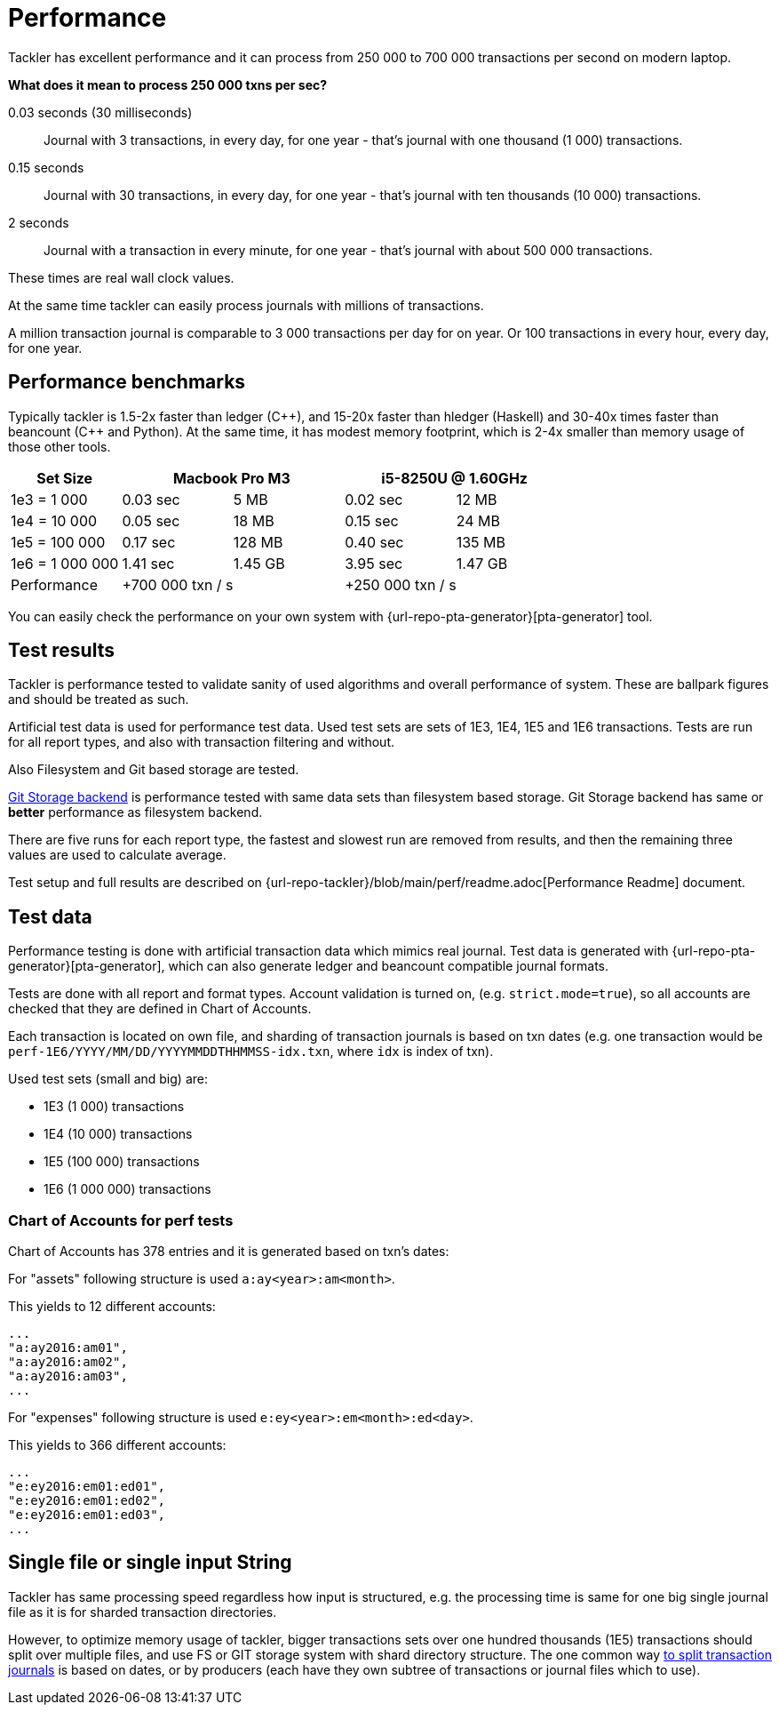 = Performance

Tackler has excellent performance and it can process
from 250 000 to 700 000 transactions per second on modern laptop.

**What does it mean to process 250 000 txns per sec?**

0.03 seconds (30 milliseconds)::

Journal with 3 transactions, in every day, for one year - that's journal with one thousand (1 000) transactions.

0.15 seconds::

Journal with 30 transactions, in every day, for one year - that's journal with ten thousands (10 000) transactions.

2 seconds::

Journal with a transaction in every minute, for one year - that's journal with about 500 000 transactions.

These times are real wall clock values.

At the same time tackler can easily process journals with millions of
transactions.

A million transaction journal is comparable to 3 000 transactions per day for on
year. Or 100 transactions in every hour, every day, for one year.

== Performance benchmarks

Typically tackler is 1.5-2x faster than ledger (C+\+), and 15-20x faster than hledger (Haskell)
and 30-40x times faster than beancount (C++ and Python). At the same time, it has modest memory
footprint, which is 2-4x smaller than memory usage of those other tools.


|===
|Set Size 2+| Macbook Pro M3 2+|i5-8250U @ 1.60GHz

|1e3 = 1 000
>|0.03 sec
>|5 MB
>|0.02 sec
>|12 MB

|1e4 = 10 000
>|0.05 sec
>|18 MB
>|0.15 sec
>|24 MB

|1e5 = 100 000
>|0.17 sec
>|128 MB
>|0.40 sec
>|135 MB

|1e6 = 1 000 000
>|1.41 sec
>|1.45 GB
>|3.95 sec
>|1.47 GB

| Performance
2+| +700 000 txn / s
2+| +250 000 txn / s
|===

You can easily check the performance on your own system with
{url-repo-pta-generator}[pta-generator] tool.


== Test results

Tackler is performance tested to validate sanity of used algorithms and overall performance of system.
These are ballpark figures and  should be treated as such.

Artificial test data is used for performance test data.
Used test sets are sets of 1E3, 1E4, 1E5 and 1E6 transactions. Tests are run for all
report types, and also with transaction filtering and without.

Also Filesystem and Git based storage are tested.

xref:journal:git-storage.adoc[Git Storage backend] is performance tested with
same data sets  than filesystem based storage. Git Storage backend has same
or *better* performance as filesystem backend.

There are five runs for each report type, the fastest and slowest run are removed from results,
and then the remaining three values are used to calculate average.

Test setup and full results are described on {url-repo-tackler}/blob/main/perf/readme.adoc[Performance Readme] document.


== Test data

Performance testing is done with artificial transaction data
which mimics real journal. Test data is generated with
{url-repo-pta-generator}[pta-generator],
which can also generate ledger and beancount compatible journal formats.

Tests are done with all  report and format types. Account validation is turned on, (e.g. `strict.mode=true`),
so all accounts are checked that they are defined in Chart of Accounts.

Each transaction is located on own file, and sharding of transaction journals is based on txn dates
(e.g. one transaction would be  `perf-1E6/YYYY/MM/DD/YYYYMMDDTHHMMSS-idx.txn`, where `idx` is index of txn).

Used test sets (small and big) are:

 * 1E3 (1 000) transactions
 * 1E4 (10 000) transactions
 * 1E5 (100 000) transactions
 * 1E6 (1 000 000) transactions


=== Chart of Accounts for perf tests

Chart of Accounts has 378 entries and it is generated based on txn's dates:

For "assets" following structure is used `a:ay<year>:am<month>`.

This yields to 12 different accounts:

 ...
 "a:ay2016:am01",
 "a:ay2016:am02",
 "a:ay2016:am03",
 ...


For "expenses" following structure is used `e:ey<year>:em<month>:ed<day>`.

This yields to 366 different accounts:

 ...
 "e:ey2016:em01:ed01",
 "e:ey2016:em01:ed02",
 "e:ey2016:em01:ed03",
 ...


== Single file or single input String

Tackler has same processing speed regardless how input is structured,
e.g. the processing time is same for one big single journal file
as it is for sharded transaction directories.

However, to optimize memory usage of tackler, bigger transactions sets
over one hundred thousands (1E5) transactions should split over multiple files,
and use FS or GIT storage system with shard directory structure.
The one common way xref:journal:sharding.adoc[to split transaction journals] is based on dates, or by producers (each have they own subtree of transactions or journal files which to use).
